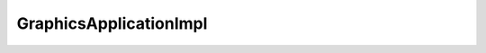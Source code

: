 GraphicsApplicationImpl
=======================

.. doxygenfile:: DO/Graphics/DerivedQObjects/GraphicsApplicationImpl.hpp
